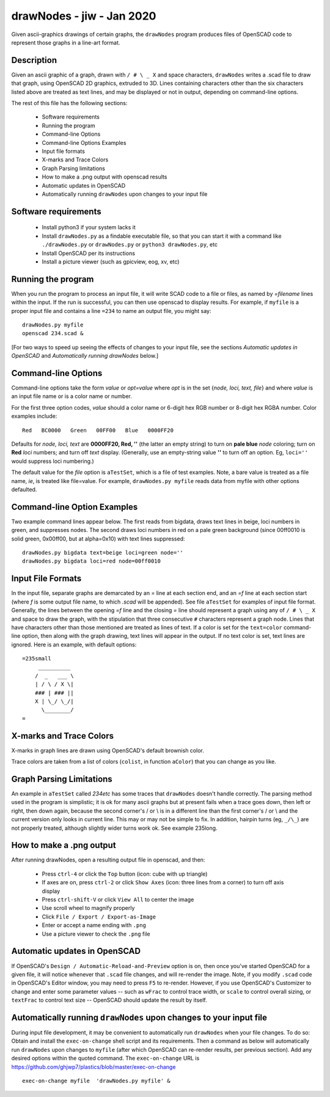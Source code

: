 .. -*- mode: rst -*-

===========================
drawNodes - jiw - Jan 2020
===========================

Given ascii-graphics drawings of certain graphs, the ``drawNodes``
program produces files of OpenSCAD code to represent those graphs in a
line-art format.

Description
===========

Given an ascii graphic of a graph, drawn with ``/ # \ _ X`` and space
characters, ``drawNodes`` writes a .scad file to draw that graph,
using OpenSCAD 2D graphics, extruded to 3D.  Lines containing
characters other than the six characters listed above are treated as
text lines, and may be displayed or not in output, depending on
command-line options.

The rest of this file has the following sections:

 • Software requirements
 • Running the program
 • Command-line Options
 • Command-line Options Examples
 • Input file formats
 • X-marks and Trace Colors
 • Graph Parsing limitations
 • How to make a .png output with openscad results
 • Automatic updates in OpenSCAD 
 • Automatically running ``drawNodes`` upon changes to your input file


Software requirements
=====================

 • Install python3 if your system lacks it
 • Install ``drawNodes.py`` as a findable executable file, so that you can
   start it with a command like ``./drawNodes.py`` or ``drawNodes.py``
   or ``python3 drawNodes.py``, etc
 • Install OpenSCAD per its instructions
 • Install a picture viewer (such as gpicview, eog, xv, etc)

Running the program
=====================
  
When you run the program to process an input file, it will write SCAD
code to a file or files, as named by `=filename` lines within the
input.  If the run is successful, you can then use openscad to display
results.  For example, if ``myfile`` is a proper input file and
contains a line ``=234`` to name an output file, you might say::

    drawNodes.py myfile
    openscad 234.scad &

[For two ways to speed up seeing the effects of changes to your input
file, see the sections *Automatic updates in OpenSCAD* and
*Automatically running drawNodes* below.]

Command-line Options
=====================

Command-line options take the form `value` or `opt=value` where `opt`
is in the set {`node, loci, text, file`} and where `value` is an input
file name or is a color name or number.

For the first three option codes, `value` should a color name or
6-digit hex RGB number or 8-digit hex RGBA number.  Color examples
include::

  Red   BC0000   Green   00FF00   Blue   0000FF20

Defaults for `node, loci, text` are **0000FF20, Red, ''** (the latter
an empty string) to turn on **pale blue** `node` coloring; turn on
**Red** `loci` numbers; and turn off `text` display.  (Generally, use
an empty-string value **''** to turn off an option.  Eg, ``loci=''``
would suppress loci numbering.)

The default value for the `file` option is ``aTestSet``, which is a
file of test examples.  Note, a bare value is treated as a file name,
`ie`, is treated like file=value.  For example, ``drawNodes.py
myfile`` reads data from myfile with other options defaulted.


Command-line Option Examples
===============================

Two example command lines appear below.  The first reads from bigdata,
draws text lines in beige, loci numbers in green, and suppresses
nodes.  The second draws loci numbers in red on a pale green
background (since 00ff0010 is solid green, 0x00ff00, but at
alpha=0x10) with text lines suppressed::

  drawNodes.py bigdata text=beige loci=green node=''
  drawNodes.py bigdata loci=red node=00ff0010

Input File Formats
===============================

In the input file, separate graphs are demarcated by an `=` line at
each section end, and an `=f` line at each section start (where `f` is
some output file name, to which `.scad` will be appended).  See file
``aTestSet`` for examples of input file format.  Generally, the lines
between the opening `=f` line and the closing `=` line should
represent a graph using any of ``/ # \ _ X`` and space to draw the
graph, with the stipulation that three consecutive ``#`` characters
represent a graph node.  Lines that have characters other than those
mentioned are treated as lines of text.  If a color is set for the
``text=color`` command-line option, then along with the graph drawing,
text lines will appear in the output.  If no text color is set, text
lines are ignored.  Here is an example, with default options::

    =235small
         __________
        /  _   ___ \
        | / \ / X \|
        ### | ### ||
        X | \_/ \_/|
          \________/
    =

.. image:: 235small.png
   :scale: 50%

X-marks and Trace Colors
========================
X-marks in graph lines are drawn using OpenSCAD's default brownish
color.

Trace colors are taken from a list of colors (``colist``, in function
``aColor``) that you can change as you like.

Graph Parsing Limitations
=========================

An example in ``aTestSet`` called `234etc` has some traces that
``drawNodes`` doesn't handle correctly.  The parsing method used in the
program is simplistic; it is ok for many ascii graphs but at present
fails when a trace goes down, then left or right, then down again,
because the second corner's / or \\ is in a different line than the
first corner's / or \\ and the current version only looks in current
line.  This may or may not be simple to fix.  In addition, hairpin
turns (eg, ``_/\_``) are not properly treated, although slightly wider
turns work ok. See example 235long.

How to make a .png output
==========================

After running drawNodes, open a resulting output file in openscad, and
then:

 • Press ``ctrl-4`` or click the ``Top`` button (icon: cube with up triangle)
 • If axes are on, press ``ctrl-2`` or click ``Show Axes`` (icon:
   three lines from a corner) to turn off axis display
 • Press ``ctrl-shift-V`` or click ``View All`` to center the image
 • Use scroll wheel to magnify properly
 • Click ``File / Export / Export-as-Image``
 • Enter or accept a name ending with ``.png``
 • Use a picture viewer to check the ``.png`` file

Automatic updates in OpenSCAD 
========================================
  
If OpenSCAD's ``Design / Automatic-Reload-and-Preview`` option is on,
then once you've started OpenSCAD for a given file, it will notice
whenever that ``.scad`` file changes, and will re-render the image.
Note, if you modify ``.scad`` code in OpenSCAD's Editor window, you
may need to press ``F5`` to re-render.  However, if you use OpenSCAD's
Customizer to change and enter some parameter values -- such as
``wFrac`` to control trace width, or ``scale`` to control overall
sizing, or ``textFrac`` to control text size -- OpenSCAD should update
the result by itself.

Automatically running ``drawNodes`` upon changes to your input file
========================================================================

During input file development, it may be convenient to automatically
run ``drawNodes`` when your file changes.  To do so: Obtain and
install the ``exec-on-change`` shell script and its requirements.
Then a command as below will automatically run ``drawNodes`` upon
changes to ``myfile`` (after which OpenSCAD can re-render results, per
previous section).  Add any desired options within the quoted command.
The ``exec-on-change`` URL is
https://github.com/ghjwp7/plastics/blob/master/exec-on-change ::

     exec-on-change myfile  'drawNodes.py myfile' &

